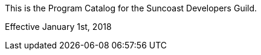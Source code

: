 :imagesdir: ./images

This is the Program Catalog for the Suncoast Developers Guild.

Effective January 1st, 2018